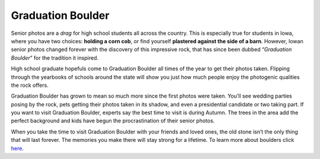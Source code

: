 ==================
Graduation Boulder
==================

Senior photos are a *drag* for high school students all across the country. This is especially true for students in Iowa, 
where you have two choices: **holding a corn cob**, or find yourself **plastered against the side of a barn**. However, 
Iowan senior photos changed forever with the discovery of this impressive rock, that has since been dubbed “*Graduation Boulder*” 
for the tradition it inspired. 

High school graduate hopefuls come to Graduation Boulder all times of the year to get their photos taken. Flipping through 
the yearbooks of schools around the state will show you just how much people enjoy the photogenic qualities the rock offers. 

Graduation Boulder has grown to mean so much more since the first photos were taken. You’ll see wedding parties posing by 
the rock, pets getting their photos taken in its shadow, and even a presidential candidate or two taking part. If you want 
to visit Graduation Boulder, experts say the best time to visit is during Autumn. The trees in the area add the perfect 
background and kids have begun the procrastination of their senior photos. 

When you take the time to visit Graduation Boulder with your friends and loved ones, the old stone isn’t the only thing 
that will last forever. The memories you make there will stay strong for a lifetime. To learn more about boulders click `here 
<https://en.wikipedia.org/wiki/Boulder>`_.